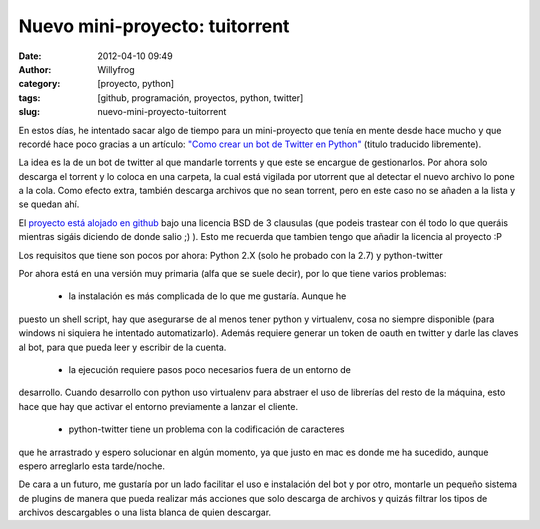 Nuevo mini-proyecto: tuitorrent
###############################

:date: 2012-04-10 09:49
:author: Willyfrog
:category: [proyecto, python]
:tags: [github, programación, proyectos, python, twitter]
:slug: nuevo-mini-proyecto-tuitorrent

En estos días, he intentado sacar algo de tiempo para un mini-proyecto
que tenía en mente desde hace mucho y que recordé hace poco gracias a un
artículo: `"Como crear un bot de Twitter en Python"`_ (titulo traducido
libremente).

La idea es la de un bot de twitter al que mandarle torrents y que este
se encargue de gestionarlos. Por ahora solo descarga el torrent y lo
coloca en una carpeta, la cual está vigilada por utorrent que al
detectar el nuevo archivo lo pone a la cola. Como efecto extra, también
descarga archivos que no sean torrent, pero en este caso no se añaden a
la lista y se quedan ahí.

El `proyecto está alojado en github`_ bajo una licencia BSD de 3
clausulas (que podeis trastear con él todo lo que queráis mientras
sigáis diciendo de donde salio ;) ). Esto me recuerda que tambien tengo
que añadir la licencia al proyecto :P

Los requisitos que tiene son pocos por ahora: Python 2.X (solo he
probado con la 2.7) y python-twitter

Por ahora está en una versión muy primaria (alfa que se suele decir),
por lo que tiene varios problemas:

 - la instalación es más complicada de lo que me gustaría. Aunque he
puesto un shell script, hay que asegurarse de al menos tener python y
virtualenv, cosa no siempre disponible (para windows ni siquiera he
intentado automatizarlo). Además requiere generar un token de oauth en
twitter y darle las claves al bot, para que pueda leer y escribir de la
cuenta.

 - la ejecución requiere pasos poco necesarios fuera de un entorno de
desarrollo. Cuando desarrollo con python uso virtualenv para abstraer el
uso de librerías del resto de la máquina, esto hace que hay que activar
el entorno previamente a lanzar el cliente.

 - python-twitter tiene un problema con la codificación de caracteres
que he arrastrado y espero solucionar en algún momento, ya que justo en
mac es donde me ha sucedido, aunque espero arreglarlo esta tarde/noche.

De cara a un futuro, me gustaría por un lado facilitar el uso e
instalación del bot y por otro, montarle un pequeño sistema de plugins
de manera que pueda realizar más acciones que solo descarga de archivos
y quizás filtrar los tipos de archivos descargables o una lista blanca
de quien descargar.

.. _"Como crear un bot de Twitter en Python": http://inventwithpython.com/blog/2012/03/25/how-to-code-a-twitter-bot-in-python-on-dreamhost/
.. _proyecto está alojado en github: https://github.com/Willyfrog/tuitorrent
